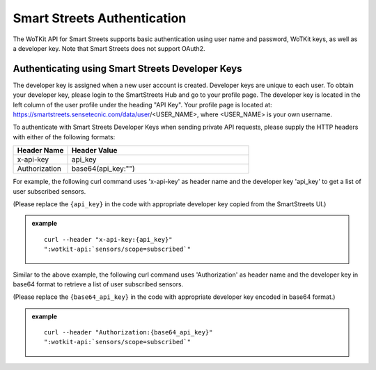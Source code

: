 .. _api_smartstreets:

.. index::
	single: SmartStreets

.. _api-smartstreets-label:

Smart Streets Authentication
============================

The WoTKit API for Smart Streets supports basic authentication using user name and password, WoTKit keys, as well as a developer key.  Note that Smart Streets does not support OAuth2.

Authenticating using Smart Streets Developer Keys
-------------------------------------------------
The developer key is assigned when a new user account is created. Developer keys are unique to each user. To obtain your developer key, please login to the SmartStreets Hub and go to your profile page. The developer key is located in the left column of the user profile under the heading "API Key". Your profile page is located at: https://smartstreets.sensetecnic.com/data/user/<USER_NAME>, where <USER_NAME> is your own username.


To authenticate with Smart Streets Developer Keys when sending private API requests, please supply the HTTP headers with either of the following formats:

.. list-table::
	:widths: 15, 50
	:header-rows: 1

	* - Header Name
	  - Header Value
	* - x-api-key
	  - api_key
	* - Authorization
	  - base64(api_key:"")



For example, the following curl command uses 'x-api-key' as header name and the developer key 'api_key' to get a list of user subscribed sensors.

(Please replace the ``{api_key}`` in the code with appropriate developer key copied from the SmartStreets UI.)


.. admonition:: example

	.. parsed-literal::

		curl --header "x-api-key:{api_key}"
		":wotkit-api:`sensors/scope=subscribed`"


Similar to the above example, the following curl command uses 'Authorization' as header name and the developer key in base64 format to retrieve a list of user subscribed sensors.

(Please replace the ``{base64_api_key}`` in the code with appropriate developer key encoded in base64 format.)


.. admonition:: example

	.. parsed-literal::

		curl --header "Authorization:{base64_api_key}"
		":wotkit-api:`sensors/scope=subscribed`"
